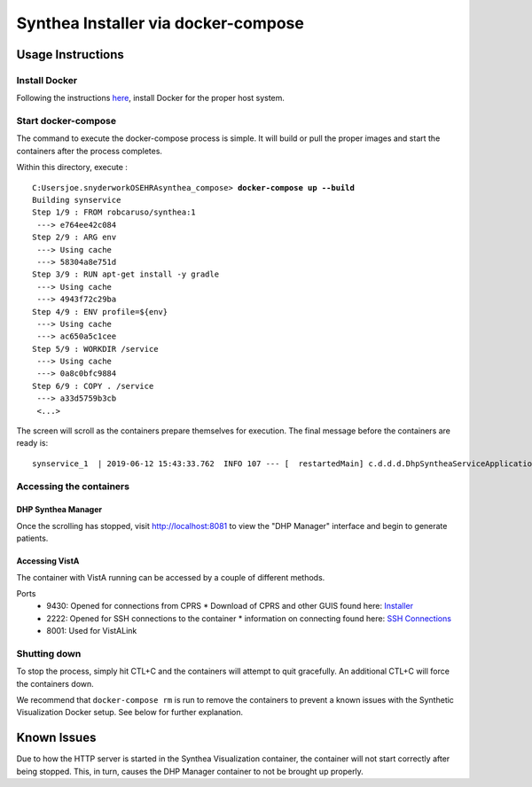 Synthea Installer via docker-compose
+++++++++++++++++++++++++++++++++++++

Usage Instructions
-------------------

Install Docker
###############

Following the instructions here_, install Docker for the proper host system.

Start docker-compose
####################

The command to execute the docker-compose process is simple.  It will build or pull
the proper images and start the containers after the process completes.

Within this directory, execute :

.. parsed-literal::

  C:\Users\joe.snyder\work\OSEHRA\synthea_compose> **docker-compose up --build**
  Building synservice
  Step 1/9 : FROM robcaruso/synthea:1
   ---> e764ee42c084
  Step 2/9 : ARG env
   ---> Using cache
   ---> 58304a8e751d
  Step 3/9 : RUN apt-get install -y gradle
   ---> Using cache
   ---> 4943f72c29ba
  Step 4/9 : ENV profile=${env}
   ---> Using cache
   ---> ac650a5c1cee
  Step 5/9 : WORKDIR /service
   ---> Using cache
   ---> 0a8c0bfc9884
  Step 6/9 : COPY . /service
   ---> a33d5759b3cb
   <...>
   
The screen will scroll as the containers prepare themselves for execution.
The final message before the containers are ready is: 

.. parsed-literal::
  synservice_1  | 2019-06-12 15:43:33.762  INFO 107 --- [  restartedMain] c.d.d.d.DhpSyntheaServiceApplication     : Started DhpSyntheaServiceApplication in 10.58 seconds (JVM running for 11.231

Accessing the containers
#########################

DHP Synthea Manager
$$$$$$$$$$$$$$$$$$$

Once the scrolling has stopped, visit http://localhost:8081 to view the 
"DHP Manager" interface and begin to generate patients.

Accessing VistA
$$$$$$$$$$$$$$$

The container with VistA running can be accessed by a couple of different
methods.

Ports
  * 9430: Opened for connections from CPRS
    * Download of CPRS and other GUIS found here: Installer_
  * 2222: Opened for SSH connections to the container
    * information on connecting found here: `SSH Connections`_
  * 8001: Used for VistALink


Shutting down
#############

To stop the process, simply hit CTL+C and the containers will attempt to quit
gracefully.  An additional CTL+C will force the containers down.  

We recommend that ``docker-compose rm`` is run to remove the containers to
prevent a known issues with the Synthetic Visualization Docker setup.  See
below for further explanation.

Known Issues
------------

Due to how the HTTP server is started in the Synthea Visualization container,
the container will not start correctly after being stopped.  This, in turn, 
causes the DHP Manager container to not be brought up properly.  

.. _here: https://docs.docker.com/install/
.. _`SSH Connections`: https://github.com/OSEHRA/docker-vista#roll-and-scroll-access-for-non-cach%C3%A9-installs
.. _Installer: https://code.osehra.org/files/clients/OSEHRA_VistA/Installer_For_All_Clients/OSEHRA_VISTA_GUI_Demo.msi